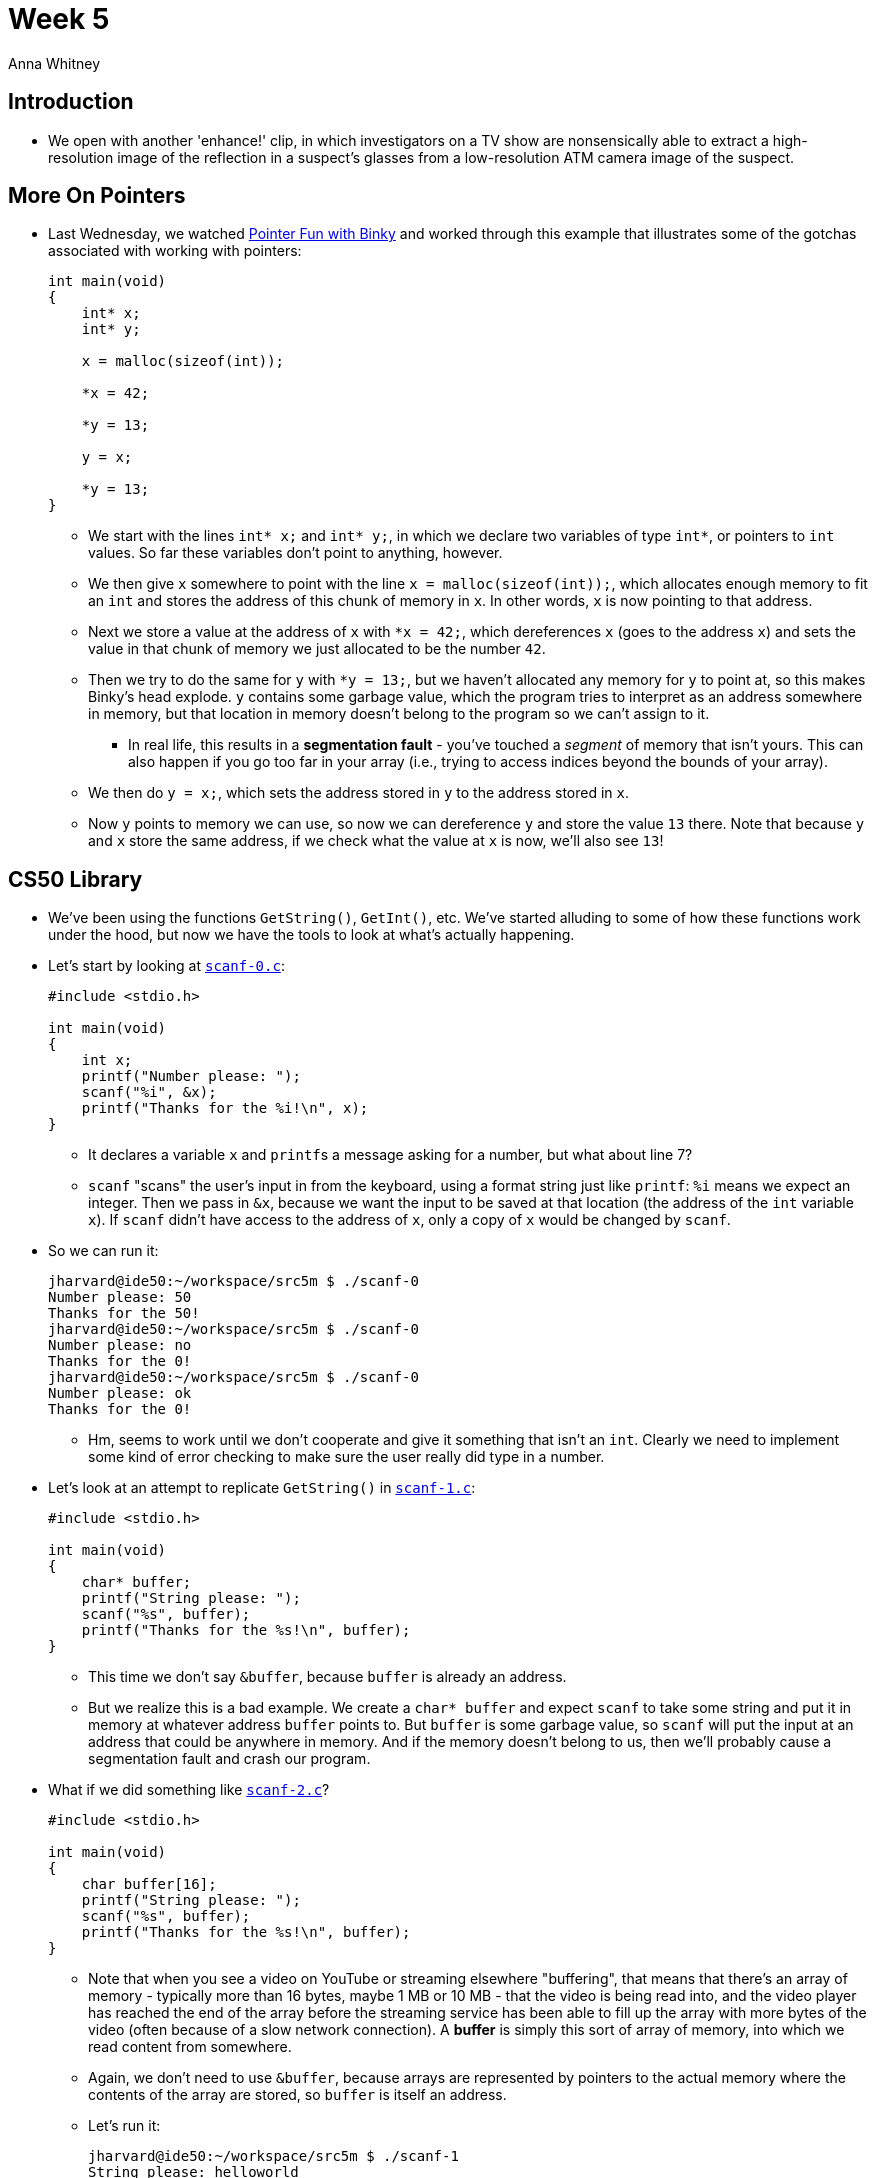 = Week 5
:author: Anna Whitney
:v: RsIP1gRneOs

[t=0m0s]
== Introduction

* We open with another 'enhance!' clip, in which investigators on a TV show are nonsensically able to extract a high-resolution image of the reflection in a suspect's glasses from a low-resolution ATM camera image of the suspect.

[t=1m15s]
== More On Pointers

* Last Wednesday, we watched http://www.cs.stanford.edu/cslibrary/PointerFunCBig.avi[Pointer Fun with Binky] and worked through this example that illustrates some of the gotchas associated with working with pointers:
+
[source, c]
----
int main(void)
{
    int* x;
    int* y;

    x = malloc(sizeof(int));

    *x = 42;

    *y = 13;

    y = x;

    *y = 13;
}
----
** We start with the lines `int* x;` and `int* y;`, in which we declare two variables of type `int*`, or pointers to `int` values. So far these variables don't point to anything, however.
** We then give `x` somewhere to point with the line `x = malloc(sizeof(int));`, which allocates enough memory to fit an `int` and stores the address of this chunk of memory in `x`. In other words, `x` is now pointing to that address.
** Next we store a value at the address of `x` with `pass:[*]x = 42;`, which dereferences `x` (goes to the address `x`) and sets the value in that chunk of memory we just allocated to be the number `42`.
** Then we try to do the same for `y` with `pass:[*]y = 13;`, but we haven't allocated any memory for `y` to point at, so this makes Binky's head explode. `y` contains some garbage value, which the program tries to interpret as an address somewhere in memory, but that location in memory doesn't belong to the program so we can't assign to it.
*** In real life, this results in a *segmentation fault* - you've touched a _segment_ of memory that isn't yours. This can also happen if you go too far in your array (i.e., trying to access indices beyond the bounds of your array).
** We then do `y = x;`, which sets the address stored in `y` to the address stored in `x`.
** Now `y` points to memory we can use, so now we can dereference `y` and store the value `13` there. Note that because `y` and `x` store the same address, if we check what the value at `x` is now, we'll also see `13`!

[t=7m56s]
== CS50 Library

* We've been using the functions `GetString()`, `GetInt()`, etc. We've started alluding to some of how these functions work under the hood, but now we have the tools to look at what's actually happening.
* Let's start by looking at http://cdn.cs50.net/2015/fall/lectures/5/m/src5m/scanf-0.c[`scanf-0.c`]:
+
[source, c, numbered]
----
#include <stdio.h>

int main(void)
{
    int x;
    printf("Number please: ");
    scanf("%i", &x);
    printf("Thanks for the %i!\n", x);
}
----
** It declares a variable `x` and ``printf``s a message asking for a number, but what about line 7?
** `scanf` "scans" the user's input in from the keyboard, using a format string just like `printf`: `%i` means we expect an integer. Then we pass in `&x`, because we want the input to be saved at that location (the address of the `int` variable `x`). If `scanf` didn't have access to the address of `x`, only a copy of `x` would be changed by `scanf`.
* So we can run it:
+
[source]
----
jharvard@ide50:~/workspace/src5m $ ./scanf-0
Number please: 50
Thanks for the 50!
jharvard@ide50:~/workspace/src5m $ ./scanf-0
Number please: no
Thanks for the 0!
jharvard@ide50:~/workspace/src5m $ ./scanf-0
Number please: ok
Thanks for the 0!
----
** Hm, seems to work until we don't cooperate and give it something that isn't an `int`. Clearly we need to implement some kind of error checking to make sure the user really did type in a number.
* Let's look at an attempt to replicate `GetString()` in http://cdn.cs50.net/2015/fall/lectures/5/m/src5m/scanf-1.c[`scanf-1.c`]:
+
[source, c, numbered]
----
#include <stdio.h>

int main(void)
{
    char* buffer;
    printf("String please: ");
    scanf("%s", buffer);
    printf("Thanks for the %s!\n", buffer);
}
----
** This time we don't say `&buffer`, because `buffer` is already an address.
** But we realize this is a bad example. We create a `char* buffer` and expect `scanf` to take some string and put it in memory at whatever address `buffer` points to. But `buffer` is some garbage value, so `scanf` will put the input at an address that could be anywhere in memory. And if the memory doesn't belong to us, then we'll probably cause a segmentation fault and crash our program.
* What if we did something like http://cdn.cs50.net/2015/fall/lectures/5/m/src5m/scanf-2.c[`scanf-2.c`]?
+
[source, c, numbered]
----
#include <stdio.h>

int main(void)
{
    char buffer[16];
    printf("String please: ");
    scanf("%s", buffer);
    printf("Thanks for the %s!\n", buffer);
}
----
** Note that when you see a video on YouTube or streaming elsewhere "buffering", that means that there's an array of memory - typically more than 16 bytes, maybe 1 MB or 10 MB - that the video is being read into, and the video player has reached the end of the array before the streaming service has been able to fill up the array with more bytes of the video (often because of a slow network connection). A *buffer* is simply this sort of array of memory, into which we read content from somewhere.
** Again, we don't need to use `&buffer`, because arrays are represented by pointers to the actual memory where the contents of the array are stored, so `buffer` is itself an address.
** Let's run it:
+
[source]
----
jharvard@ide50:~/workspace/src5m $ ./scanf-1
String please: helloworld
Thanks for the helloworld!
jharvard@ide50:~/workspace/src5m $ ./scanf-1
String please: [very long string of many more than 16 characters]
Segmentation fault
----
** This example is better, since we're declaring an array of characters, which sets aside memory, and works perfectly, until we type in 16, 17, or more characters. Then that string will partly end up in `buffer`, but overwrite whatever is beyond the boundary of that array, since we only asked for 16 bytes.
** We can support longer sentences by implementing a larger buffer, but that's a waste of space if we don't actually fill them. And even then, it's still possible for a user to enter an even longer string.
* So how do we do this in the CS50 Library? Let's look at the functions in http://cdn.cs50.net/2014/fall/lectures/5/m/src5m/cs50.c[`cs50.c`], in particular `GetString`:
+
[source, c]
----
...
/**
 * Reads a line of text from standard input and returns it as a
 * string (char*), sans trailing newline character.  (Ergo, if
 * user inputs only "\n", returns "" not NULL.)  Returns NULL
 * upon error or no input whatsoever (i.e., just EOF).  Leading
 * and trailing whitespace is not ignored.  Stores string on heap
 * (via malloc); memory must be freed by caller to avoid leak.
 */
string GetString(void)
{
    // growable buffer for chars
    string buffer = NULL;

    // capacity of buffer
    unsigned int capacity = 0;

    // number of chars actually in buffer
    unsigned int n = 0;
...
----
** Rather than assigning a buffer of a specific size, we're starting with an empty buffer, and we'll grow it to fit the user's input. This lets us fit long input without having to allocate a lot of memory right away or set a specific length that the string must be.
** We'll `malloc` new memory each time we make the buffer larger and `free` the old memory.
** Note that we're keeping track of how long our buffer has gotten and how many chars we've actually stored in the buffer using `unsigned int` variables. Because an `unsigned int` doesn't need to keep track of sign, it has one additional bit to use on the value (and thus twice as many possible values). Since sizes can't be negative, we don't need to use half our possible values on negative numbers.
+
[source, c]
----
...
    // character read or EOF
    int c;

    // iteratively get chars from standard input
    while ((c = fgetc(stdin)) != '\n' && c != EOF)
    {
...
----
** `c` is a `char`, although we're storing it as an `int` for reasons we won't go into now.
** You might've used `fgetc` on Problem Set 4, and certainly on Problem Set 5 it'll be of use. It gets one character at a time from a file - in this case `stdin`, the "file" consisting of what the user is typing at their keyboard.
+
[source, c]
----
...
        // grow buffer if necessary
        if (n + 1 > capacity)
        {
            // determine new capacity: start at 32 then double
            if (capacity == 0)
            {
                capacity = 32;
            }
            else if (capacity <= (UINT_MAX / 2))
            {
                capacity *= 2;
            }
            else
            {
                free(buffer);
                return NULL;
            }

            // extend buffer's capacity
            string temp = realloc(buffer, capacity * sizeof(char));
            if (temp == NULL)
            {
                free(buffer);
                return NULL;
            }
            buffer = temp;
        }

        // append current character to buffer
        buffer[n++] = c;
    }
...
----
** Note the line `string temp = realloc(buffer, capacity * sizeof(char));` - the function `realloc` works like `malloc`, but allows you to make an existing chunk of memory larger or smaller.
** This lets us grow the buffer as the user types more characters. Each time we run out of space, we double the size of our buffer to store what the user types.
*** We double the size of the buffer each time, rather than just increasing it by a fixed amount, to try to minimize the number of times we have to call `malloc` (or `realloc`, in this case). Asking the operating system for more memory can be slow, so we don't want to do it too many times if the user inputs a very long string.
** This is a subjective design decision, though - it means we're probably wasting a bit more space (e.g., if the string the user types in is one character longer than a power of 2, almost half the buffer will be empty) in order to be a little bit faster. These sorts of tradeoffs are the choices we often have to make when writing software.
** Note that the other functions in the CS50 Library, like `GetInt()`, call `GetString()` to deal with actually getting the characters the user typed, and then parse those characters into the type they're expecting:
+
[source, c, numbered]
----
...
/**
 * Reads a line of text from standard input and returns it as an
 * int in the range of [-2^31 + 1, 2^31 - 2], if possible; if text
 * does not represent such an int, user is prompted to retry.  Leading
 * and trailing whitespace is ignored.  For simplicity, overflow is not
 * detected.  If line can't be read, returns INT_MAX.
 */
int GetInt(void)
{
    // try to get an int from user
    while (true)
    {
        // get line of text, returning INT_MAX on failure
        string line = GetString();
        if (line == NULL)
        {
            return INT_MAX;
        }

        // return an int if only an int (possibly with
        // leading and/or trailing whitespace) was provided
        int n; char c;
        if (sscanf(line, " %i %c", &n, &c) == 1)
        {
            free(line);
            return n;
        }
        else
        {
            free(line);
            printf("Retry: ");
        }
    }
}
...
----
** We're using `sscanf`, a relative of `scanf` that lets us get values of particular types out of a string, rather than out of `stdin`.
** We won't go into why we're using a `%c` format string in our call to `sscanf` as well as the `%i` format string to actually get the `int`, but suffice it to say for now that it lets us check that the user actually typed an `int` without any other junk.
* We've been handling all these low-level details for you via the CS50 Library, but on Problem Set 4, Problem Set 5, and beyond, you'll need to take on some of these details yourself.

[t=27m38s]
== Memory and Valgrind

* It turns out that we've all been writing buggy code so far, even though it's passing `check50` and working as intended. We've been calling `GetString()`, `GetInt()` and so on, getting memory from the operating system, but we haven't been giving back that memory. This is called a *memory leak*.
** This hasn't been a huge problem because our programs automatically give back their memory when they exit, but a program that runs for a long time without exiting that has a memory leak will steadily use up your computer's memory, slowing everything down.
** If you've left your computer running for some time, opening lots of programs, and it gets slower, then the problem could be with certain programs asking for memory, and forgetting about it, taking it away from other programs and slowing everything else. (In particular, older versions of Firefox were often guilty of this.)
* We can use a tool called `valgrind` to help us figure out whether we're returning the memory we use correctly. Although not super user-friendly, `valgrind` is very useful - it can tell us not only if we have memory leaks, but also if we're touching memory that doesn't belong to us.
* We can run `valgrind` on a program called `program` in the current directory as follows:
+
[source]
----
valgrind --leak-check=full ./program
----
* If we run `valgrind` on a program we have called `memory`, we get the following output:
+
[source]
----
==15811== Memcheck, a memory error detector
==15811== Copyright (C) 2002-2013, and GNU GPL'd, by Julian Seward et al.
==15811== Using Valgrind-3.10.0.SVN and LibVEX; rerun with -h for copyright info
==15811== Command: ./memory
==15811==
==15811== Invalid write of size 4
==15811==    at 0x4005FF: f (memory.c:21)
==15811==    by 0x400623: main (memory.c:26)
==15811==  Address 0x5503068 is 0 bytes after a block of size 40 alloc'd
==15811==    at 0x4C2AB80: malloc (in /usr/lib/valgrind/vgpreload_memcheck-amd64-linux.so)
==15811==    by 0x4005F6: f (memory.c:20)
==15811==    by 0x400623: main (memory.c:26)
==15811==
==15811==
==15811== HEAP SUMMARY:
==15811==     in use at exit: 40 bytes in 1 blocks
==15811==   total heap usage: 1 allocs, 0 frees, 40 bytes allocated
==15811==
==15811== 40 bytes in 1 blocks are definitely lost in loss record 1 of 1
==15811==    at 0x4C2AB80: malloc (in /usr/lib/valgrind/vgpreload_memcheck-amd64-linux.so)
==15811==    by 0x4005F6: f (memory.c:20)
==15811==    by 0x400623: main (memory.c:26)
==15811==
==15811== LEAK SUMMARY:
==15811==    definitely lost: 40 bytes in 1 blocks
==15811==    indirectly lost: 0 bytes in 0 blocks
==15811==      possibly lost: 0 bytes in 0 blocks
==15811==    still reachable: 0 bytes in 0 blocks
==15811==         suppressed: 0 bytes in 0 blocks
==15811== Rerun with --leak-check=full to see details of leaked memory
==15811==
==15811== For counts of detected and suppressed errors, rerun with: -v
==15811== ERROR SUMMARY: 1 errors from 1 contexts (suppressed: 0 from 0)
----
* The important parts here are `Invalid write of size 4`, which is coming from `memory.c:21` (line 21 of the file `memory.c`), and `40 bytes in 1 blocks are definitely lost`, which is associated with line 20 in `memory.c`.
** `Invalid write` means we tried to touch memory that didn't belong to us, and `size 4` means that the section of memory that we touched was 4 bytes.
** Our other message, about memory being `definitely lost`, indicates that we allocated memory but didn't give it back. To give back memory, we use the function `free()`, which takes just one argument - the variable that you want to give back.
* Let's look at what's actually in http://cdn.cs50.net/2015/fall/lectures/5/m/src5m/memory.c[`memory.c`]:
+
[source, c, numbered]
----
/** 
 * memory.c
 *
 * david j. malan
 * malan@harvard.edu
 *
 * demonstrates memory-related errors.
 *
 * problem 1: heap block overrun
 * problem 2: memory leak -- x not freed
 *
 * adapted from
 * http://valgrind.org/docs/manual/quick-start.html#quick-start.prepare.
 */
        
#include <stdlib.h>

void f(void)
{
    int* x = malloc(10 * sizeof(int));
    x[10] = 0;
}

int main(void)
{
    f();
    return 0;
}
----
** In line 20, we declare a pointer variable `x` and assign to it the address returned by `malloc`, which allocates enough memory for 10 `int` values, or 40 bytes. This is giving us the `40 bytes in 1 blocks are definitely lost`, because we don't free this memory.
** In line 21, we try to write to `x[10]`, but the indices of `x` only go up to `9` (because it can contain 10 integers, we can access them as `x[0]` through `x[9]`). This gives us the `Invalid write of size 4`, because we're trying to put an `int` (4 bytes) somewhere we don't own.
** If we change line 21 to `x[9] = 0;` and add `free(x);` right before we exit the function `f`, then `valgrind` will show us that we have no memory errors.
* As an aside, you should now find http://xkcd.com/138[this xkcd] funny.

[t=35m56s]
== Linked Lists

* We've been using arrays to solve all kinds of problems, but what's one potential downside of an array? Arrays are of a fixed size, so if you want to put more things in your array than you have space for, you have to allocate a new array.
* Another data structure we can use to store lists of values is a *linked list*. Instead of memory all consecutively in a row, we have blocks of memory spread out:
+
image::linked_list.png[]
** The boxes look orderly in the image, but in reality they might be all over the place, with arrows that link each rectangle to the next.
** Because these boxes don't have to be next to each other in memory, we can add more boxes to our list or remove boxes from our list without copying everything over to a new list.
* We've used pointers to represent an arrow, so instead of an array that only stores numbers, we can store a pointer next to each number that weaves all of these rectangles together.
* If we wanted to implement this, we'd start by noticing that each of these rectangles aren't a single number, but rather an `int` (though they can store any sort of value) and a `pointer`:
+
image::node.png[]
* To create our own data structure, we just have to define a `struct` like we've seen before:
+
[source, c]
----
typedef struct
{
    string name;
    string house;
}
student;
----
* Now we can take that idea and do something like the following:
+
[source, c]
----
typedef struct node
{
    int n;
    struct node* next;
}
node;
----
** A *`node`* is a general computer science term for an element in a data structure.
* Our `node` will have the `int` and also a `struct node*`, or pointer to another node.
* `typedef struct node` is also at the top, for `node` to be able to refer to itself or another `node`, or self-referential. Notice how we didn't need that for `student` since they don't need to refer to another student.
* Let's think about this with help from volunteers from the audience.
* We line up people to represent each rectangle, with volunteer David on the far left to represent `first`, which is just a pointer that lets us keep track of where the beginning of our list is in memory:
+
[source]
----
[]----->[9]--->[17]--->[22]--->[26]--->[34]
                                        |
                                        V
----
** And we have everyone pointing to either the next `node`, or in the case of `34`, pointing downward to represent `NULL` (i.e., the end of the list).
* Now let's try to insert the element `55`, held by volunteer Rainbow. We want to keep the list sorted, so we'll move down the list, comparing each value to `55` and following the pointer to the next node. So we get to the end, and the pointer in the node of `55` will be `NULL` and the pointer of `34` will change to point to the node containing `55`:
+
[source]
----
[]----->[9]--->[17]--->[22]--->[26]--->[34]--->[55]
                                                |
                                                V
----
* Now let's say we have to insert to the beginning of the list, a number like `5`. We start by intializing our `ptr` to the point to the first element, `9`, and realize that `5` is less than `9`. So now volunteer David, `first`, needs to point to the node of `5` and the node of `5` will now point at `9`:
+
[source]
----
[]----->[5]--->[9]--->[17]--->[22]--->[26]--->[34]--->[55]
                                                       |
                                                       V
----
** In this case, we have to be careful about our order of operations: if we have `first` point to `5` before we have anything point at `9`, then we've lost our access to the rest of the list. So we have `5` point at `9` first, _then_ have `first` point at `5`.
* Now let's consider inserting a node into the middle, like the number `20`. We go through the list, and realize that `20` is less than `22`. We again need to be careful about order, making sure that `22` points to `26` before we change `20` to point at `22`.
+
[source]
----
[]----->[5]--->[9]--->[17]--->[20]--->[22]--->[26]--->[34]--->[55]
                                                               |
                                                               V
----
* So this seems awesome. Now we have a list that we can grow and shrink as needed. What tradeoffs are we paying for in exchange for this flexibility?
** Storing the same number of values in a linked list takes twice as much space as in an array - we're not just storing an `int` in each node, we're storing an `int` and a pointer to the next node.
** We have to traverse the linked list one node at a time, so we can't use the square bracket notation to go directly to a particular node in the list anymore. The ability to index directly into any element of an array is called *random access*. Without random access, for example, we can only use linear search (and not binary search), because we can't go straight to the middle of the list.

[t=49m18s]
== Stacks & Queues

* There are other data structures besides linked lists we can use to solve different problems, too.
* Think about a stack of dining hall trays, imagining that each represents a number. As we put down each tray, we put the next one on top of it, and so on. If we then take a tray off the stack, we get the most recently added number.
** This represents a data structure appropriately called a *stack*, or *LIFO*, for last in, first out (i.e., the last value added to the stack is the first value taken off it).
* We can instead think about the line in front of the Apple Store when a new iPhone comes out, where the first person to arrive is the first person to receive an iPhone.
** This represents a data structure called a *queue*, or *FIFO*, for first in, first out.
* Either a stack or a queue (or many other data structures) can be implemented on top of either an array or a linked list, with different time and space tradeoffs associated with each.
* On Wednesday, we'll look at another data structure that will again let us search in O(log _n_) time.
* We'll also be looking for the "holy grail" of a data structure that lets us search in O(1) (constant) time.

